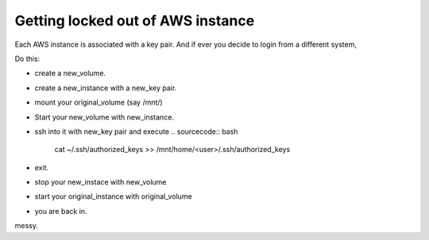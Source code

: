 Getting locked out of AWS instance
------------------------------------

Each AWS instance is associated with a key pair. And if ever you decide to login from a different system,

Do this:

* create a new_volume.
* create a new_instance with a new_key pair.
* mount your original_volume (say /mnt/)
* Start your new_volume with new_instance.
* ssh into it with new_key pair and execute
  .. sourcecode:: bash
      cat ~/.ssh/authorized_keys >> /mnt/home/<user>/.ssh/authorized_keys
* exit.
* stop your new_instace with new_volume
* start your original_instance with original_volume
* you are back in.

messy.
